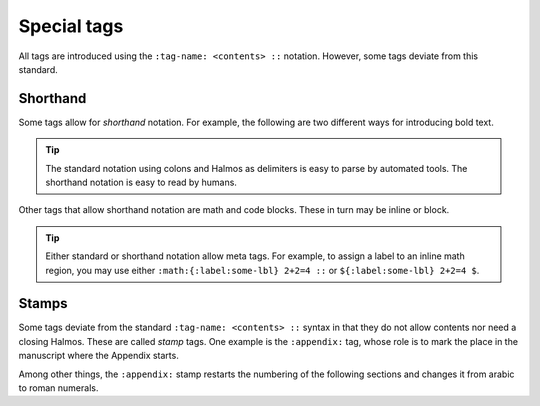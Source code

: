 .. _special:

Special tags
============

All tags are introduced using the ``:tag-name: <contents> ::`` notation.  However, some
tags deviate from this standard.


Shorthand
*********

Some tags allow for *shorthand* notation.  For example, the following are two different
ways for introducing bold text.

.. rsm::

   :manuscript:
   This text is :span: {:strong:} bold ::, as
   is *this one*.
   ::

.. tip::

   The standard notation using colons and Halmos as delimiters is easy to parse by
   automated tools.  The shorthand notation is easy to read by humans.

Other tags that allow shorthand notation are math and code blocks.  These in turn may be
inline or block.

.. grid:: 1 2 2 2

   .. grid-item-card:: Inline math

     .. rsm::

	:manuscript:

	Either :math:2 + 2 = 4::
	or $2 + 2 = 4$.

	::

   .. grid-item-card:: Block math

     .. rsm::

	:manuscript:

	Either

	:mathblock:
	2 + 2 = 4
	::

	or

	$$
	2 + 2 = 4.
	$$

	::

   .. grid-item-card:: Inline code

     .. rsm::

	:manuscript:

	Either :code:
	var = "value"::
	or `2 + 2 = 4`.

	::

   .. grid-item-card:: Block code

     .. rsm::

	:manuscript:

	Either

	:codeblock:
	var = "value"
	::

	or

	```
	2 + 2 = 4.
	```

	::

.. tip::

   Either standard or shorthand notation allow meta tags.  For example, to assign a
   label to an inline math region, you may use either ``:math:{:label:some-lbl} 2+2=4
   ::`` or ``${:label:some-lbl} 2+2=4 $``.


Stamps
******

Some tags deviate from the standard ``:tag-name: <contents> ::`` syntax in that they do
not allow contents nor need a closing Halmos.  These are called *stamp* tags.  One
example is the ``:appendix:`` tag, whose role is to mark the place in the manuscript
where the Appendix starts.

.. rsm::

   :manuscript:

   # First section
   ::

   # Second section
   ::

   :appendix:

   # First appendix
   ::

   ::

Among other things, the ``:appendix:`` stamp restarts the numbering of the following
sections and changes it from arabic to roman numerals.

